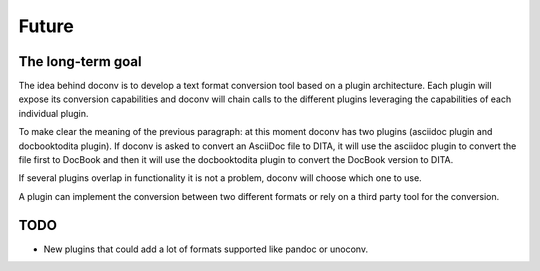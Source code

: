 Future
------

The long-term goal
++++++++++++++++++

The idea behind doconv is to develop a text format conversion tool based on a
plugin architecture. Each plugin will expose its conversion capabilities and
doconv will chain calls to the different plugins leveraging the capabilities
of each individual plugin.

To make clear the meaning of the previous paragraph: at this moment doconv has two
plugins (asciidoc plugin and docbooktodita plugin). If doconv is asked to convert
an AsciiDoc file to DITA, it will use the asciidoc plugin to convert the file
first to DocBook and then it will use the docbooktodita plugin to convert the
DocBook version to DITA.

If several plugins overlap in functionality it is not a problem, doconv will
choose which one to use.

A plugin can implement the conversion between two different formats or rely on
a third party tool for the conversion.

TODO
++++

- New plugins that could add a lot of formats supported like pandoc or unoconv.

